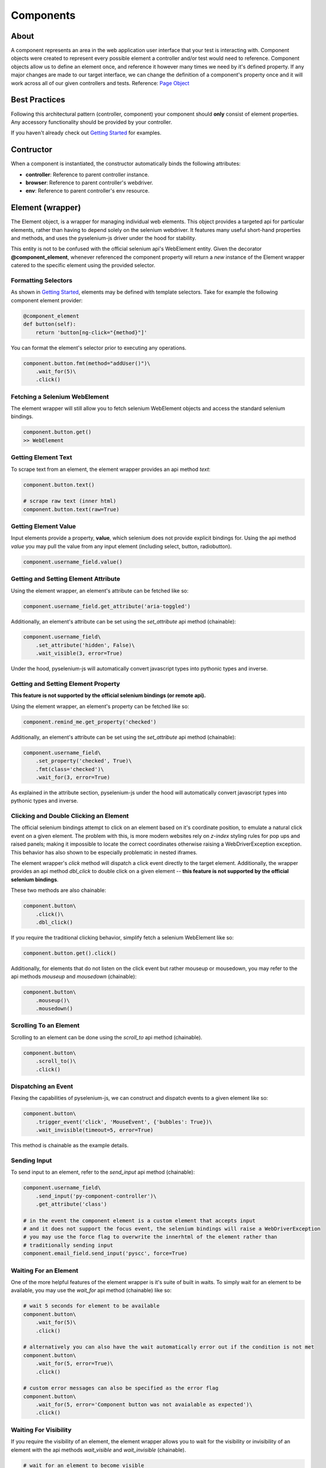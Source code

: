 ==========
Components
==========

About
=====

A component represents an area in the web application user interface that your test is interacting with.
Component objects were created to represent every possible element a controller and/or test would need to reference.
Component objects allow us to define an element once, and reference it however many times we need by it's defined property.
If any major changes are made to our target interface, we can change the definition of a component's property once and it will work across all of our given controllers and tests. Reference: `Page Object <http://www.guru99.com/page-object-model-pom-page-factory-in-selenium-ultimate-guide.html>`_

Best Practices
==============

Following this architectural pattern (controller, component) your component should **only** consist of element properties.
Any accessory functionality should be provided by your controller.

If you haven't already check out `Getting Started <http://py-component-controller.readthedocs.io/en/latest/getting_started.html>`_ for examples.

Contructor
==========

When a component is instantiated, the constructor automatically binds the following attributes:

* **controller**: Reference to parent controller instance.
* **browser**: Reference to parent controller's webdriver.
* **env**: Reference to parent controller's env resource.

Element (wrapper)
=================

The Element object, is a wrapper for managing individual web elements.
This object provides a targeted api for particular elements, rather than having to depend solely on the selenium webdriver.
It features many useful short-hand properties and methods, and uses the pyselenium-js driver under the hood for stability.

This entity is not to be confused with the official selenium api's WebElement entity.
Given the decorator **@component_element**, whenever referenced the component property will return a *new* instance of the Element wrapper catered to the specific element using the provided selector.

Formatting Selectors
--------------------

As shown in `Getting Started <http://py-component-controller.readthedocs.io/en/latest/getting_started.html>`_, elements may be defined with template selectors.
Take for example the following component element provider:

.. code-block:: python

    @component_element
    def button(self):
        return 'button[ng-click="{method}"]'

You can format the element's selector prior to executing any operations.

.. code-block:: python

    component.button.fmt(method="addUser()")\
        .wait_for(5)\
        .click()

Fetching a Selenium WebElement
------------------------------

The element wrapper will still allow you to fetch selenium WebElement objects and access the standard selenium bindings.

.. code-block:: python

    component.button.get()
    >> WebElement

Getting Element Text
--------------------

To scrape text from an element, the element wrapper provides an api method *text*:

.. code-block:: python

    component.button.text()

    # scrape raw text (inner html)
    component.button.text(raw=True)

Getting Element Value
---------------------

Input elements provide a property, **value**, which selenium does not provide explicit bindings for.
Using the api method *value* you may pull the value from any input element (including select, button, radiobutton).

.. code-block:: python

    component.username_field.value()

Getting and Setting Element Attribute
-------------------------------------

Using the element wrapper, an element's attribute can be fetched like so:

.. code-block:: python

    component.username_field.get_attribute('aria-toggled')

Additionally, an element's attribute can be set using the *set_attribute* api method (chainable):

.. code-block:: python

    component.username_field\
        .set_attribute('hidden', False)\
        .wait_visible(3, error=True)

Under the hood, pyselenium-js will automatically convert javascript types into pythonic types and inverse.

Getting and Setting Element Property
------------------------------------

**This feature is not supported by the official selenium bindings (or remote api).**

Using the element wrapper, an element's property can be fetched like so:

.. code-block:: python

    component.remind_me.get_property('checked')

Additionally, an element's attribute can be set using the *set_attribute* api method (chainable):

.. code-block:: python

    component.username_field\
        .set_property('checked', True)\
        .fmt(class='checked')\
        .wait_for(3, error=True)

As explained in the attribute section, pyselenium-js under the hood will automatically convert javascript types into pythonic types and inverse.

Clicking and Double Clicking an Element
---------------------------------------

The official selenium bindings attempt to click on an element based on it's coordinate position, to emulate a natural click event on a given element.
The problem with this, is more modern websites rely on *z-index* styling rules for pop ups and raised panels; making it impossible to locate the correct coordinates otherwise raising a WebDriverException exception.
This behavior has also shown to be especially problematic in nested iframes.

The element wrapper's *click* method will dispatch a click event directly to the target element.
Additionally, the wrapper provides an api method *dbl_click* to double click on a given element -- **this feature is not supported by the official selenium bindings**.

These two methods are also chainable:

.. code-block:: python

    component.button\
        .click()\
        .dbl_click()

If you require the traditional clicking behavior, simplify fetch a selenium WebElement like so:

.. code-block:: python

    component.button.get().click()

Additionally, for elements that do not listen on the click event but rather mouseup or mousedown, you may refer to the api methods `mouseup` and `mousedown` (chainable):

.. code-block:: python

    component.button\
        .mouseup()\
        .mousedown()

Scrolling To an Element
-----------------------

Scrolling to an element can be done using the *scroll_to* api method (chainable).

.. code-block:: python

    component.button\
        .scroll_to()\
        .click()

Dispatching an Event
--------------------

Flexing the capabilities of pyselenium-js, we can construct and dispatch events to a given element like so:

.. code-block:: python

    component.button\
        .trigger_event('click', 'MouseEvent', {'bubbles': True})\
        .wait_invisible(timeout=5, error=True)

This method is chainable as the example details.

Sending Input
-------------

To send input to an element, refer to the *send_input* api method (chainable):

.. code-block:: python

    component.username_field\
        .send_input('py-component-controller')\
        .get_attribute('class')

    # in the event the component element is a custom element that accepts input
    # and it does not support the focus event, the selenium bindings will raise a WebDriverException
    # you may use the force flag to overwrite the innerhtml of the element rather than
    # traditionally sending input
    component.email_field.send_input('pyscc', force=True)

Waiting For an Element
----------------------

One of the more helpful features of the element wrapper is it's suite of built in waits.
To simply wait for an element to be available, you may use the *wait_for* api method (chainable) like so:

.. code-block:: python

    # wait 5 seconds for element to be available
    component.button\
        .wait_for(5)\
        .click()

    # alternatively you can also have the wait automatically error out if the condition is not met
    component.button\
        .wait_for(5, error=True)\
        .click()

    # custom error messages can also be specified as the error flag
    component.button\
        .wait_for(5, error='Component button was not avaialable as expected')\
        .click()

Waiting For Visibility
----------------------

If you require the visibility of an element, the element wrapper allows you to wait for the visibility or invisibility of an element with the api methods *wait_visible* and *wait_invisible* (chainable).

.. code-block:: python

    # wait for an element to become visible
    component.button\
        .wait_visible(5, error=True)\
        .click()

    # wait for an element to become invisible
    component.button\
        .click()\
        .wait_invisible(5)

Javascript Conditional Wait
---------------------------

Pulling from the pyselenium-js api, you may alternatively asynchronously farm a wait to your target browser.
This can also be especially useful when waiting for conditions that occur in timespans < 1 second.

Syntax is as follows:

.. code-block:: python

    # wait on an interval of every 150 ms for element to include as class 'btn-danger'
    component.button.wait_js('$el.getAttribute("class").includes("btn-danger")', 150)

The element can be accessed within the condition by the alias $el.
To validate the javascript wait status, refer to `Checking Wait Status (javascript) <http://py-component-controller.readthedocs.io/en/latest/component.html#checking-wait-status-javascript>`_.

Checking Availability
---------------------

The element wrapper provides two callable, explicit check for element availablity. Refer to the `available` and `not_available` api methods.

.. code-block:: python

    component.button.check.available()
    >> True, False

    component.button.check.not_available()
    >> True, False

Checking Visibility
-------------------

The element wrapper provides two callable, explicit check for element visibility. Refer to the `visible` and `invisible` api methods.

.. code-block:: python

    component.button.check.visible()
    >> True, False

    component.button.check.invisible()
    >> True, False

Checking Wait Status (javascript)
---------------------------------

The api method *wait_status* can be used to validate the wait status of a previously dispatched wait request on an element instance.

.. code-block:: python

    button = component.button
    # wait on an interval of every 150 ms for element to include as class 'btn-danger'
    button.wait_js('$el.getAttribute("class").includes("btn-danger")', 150)
    ...
    button.check.wait_status()
    >> True, False


Elements (wrapper)
==================

The Elements object, is a wrapper for managing groups of web elements.
This object provides a targeted api for particular elements, rather than having to depend solely on the selenium webdriver.
It features many useful short-hand properties and methods, and uses the pyselenium-js driver under the hood for stability.

This entity is not to be confused with the official selenium api's WebElement entity.
Given the decorator **@component_elements**, whenever referenced the component property will return a *new* instance of the Elements wrapper catered to the specific elements using the provided selector.

Formatting Selectors
--------------------

As shown in `Getting Started <http://py-component-controller.readthedocs.io/en/latest/getting_started.html>`_, elements may be defined with template selectors.
Take for example the following component elements provider:

.. code-block:: python

    @component_elements
    def users(self):
        return 'a.users.{class}'

You can format the element's selector prior to executing any operations.

.. code-block:: python

    component.users\
        .fmt(class="active")\
        .wait_for(5, length=1)

Fetching List of Selenium WebElements
-------------------------------------

The elements wrapper will still allow you to fetch selenium WebElements and access the standard selenium bindings.

.. code-block:: python

    component.users.get()
    >> [WebElement, ...]

.. code-block:: python

    for user in component.users.get():
        user.click()

Counting Existing Matches
-------------------------

The elements wrapper provides an api method *count* to allow you to fetch the number of given elements available.

.. code-block:: python

    component.users.count()
    >> int

Getting List of Element Text
----------------------------

To pull the text from every available element into a list, you may use the *text* api method like so:

.. code-block:: python

    component.users.text()
    >> [string, ...]

    # scrape raw text (inner html)
    component.users.text(raw=True)
    >> [string, ...]

Getting List of Element Values
-----------------------------

Input elements provide a property, value, which selenium does not provide explicit bindings for. Using the api method value you may pull the value from any input element (including select, button, radiobutton).

.. code-block:: python

    component.users.value()
    >> [string, ...]

Waiting For Number of Elements
------------------------------

A helpful feature of the elements wrapper, is the ability to wait for a number of elements to become available. This can be done using the `wait_for` api method (chainable).

.. code-block:: python

    component.users.wait_for(5, length=3)

    # alternatively you can also have the wait automatically error out if the condition is not met
    component.users.wait_for(5, length=3, error=True)

    # custom error messages can also be specified as the error flag
    component.users.wait_for(5, length=3,
        error="Expected at least 3 users to be available within 5 seconds")

Waiting For Visibility of Elements
----------------------------------

Another powerful feature of the elements wrapper, is the ability to wait for both a number of elements to be available **and** visible.
Refer to the *wait_visible* api method (chainable):

.. code-block:: python

    component.users.wait_visible(5, length=5, error=True)

Check Visibility
----------------

The api method *visible* is a callable check to ensure the currently available elements are all visible.

.. code-block:: python

    component.users.check.visible()
    >> True, False

